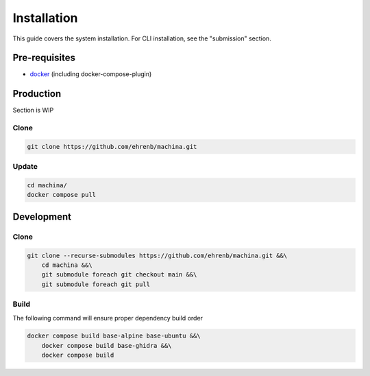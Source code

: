 Installation
===================================

This guide covers the system installation.  For CLI installation, see the "submission" section.

Pre-requisites
-----------------------------------

- `docker <https://docs.docker.com/engine/install/ubuntu/>`_ (including docker-compose-plugin)

Production
-----------------------------------

Section is WIP

Clone
++++++++++

.. code-block:: bash

    git clone https://github.com/ehrenb/machina.git

Update
++++++++++

.. code-block:: bash

    cd machina/
    docker compose pull

Development
-----------------------------------

Clone
++++++++++

.. code-block:: bash

    git clone --recurse-submodules https://github.com/ehrenb/machina.git &&\
        cd machina &&\
        git submodule foreach git checkout main &&\
        git submodule foreach git pull

Build
++++++++++

The following command will ensure proper dependency build order

.. code-block:: bash

    docker compose build base-alpine base-ubuntu &&\
        docker compose build base-ghidra &&\
        docker compose build